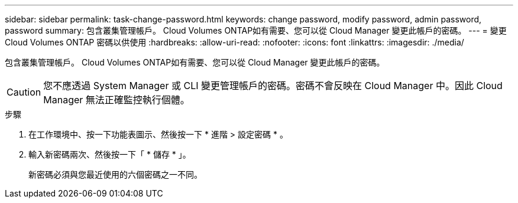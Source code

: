 ---
sidebar: sidebar 
permalink: task-change-password.html 
keywords: change password, modify password, admin password, password 
summary: 包含叢集管理帳戶。 Cloud Volumes ONTAP如有需要、您可以從 Cloud Manager 變更此帳戶的密碼。 
---
= 變更Cloud Volumes ONTAP 密碼以供使用
:hardbreaks:
:allow-uri-read: 
:nofooter: 
:icons: font
:linkattrs: 
:imagesdir: ./media/


[role="lead"]
包含叢集管理帳戶。 Cloud Volumes ONTAP如有需要、您可以從 Cloud Manager 變更此帳戶的密碼。


CAUTION: 您不應透過 System Manager 或 CLI 變更管理帳戶的密碼。密碼不會反映在 Cloud Manager 中。因此 Cloud Manager 無法正確監控執行個體。

.步驟
. 在工作環境中、按一下功能表圖示、然後按一下 * 進階 > 設定密碼 * 。
. 輸入新密碼兩次、然後按一下「 * 儲存 * 」。
+
新密碼必須與您最近使用的六個密碼之一不同。


